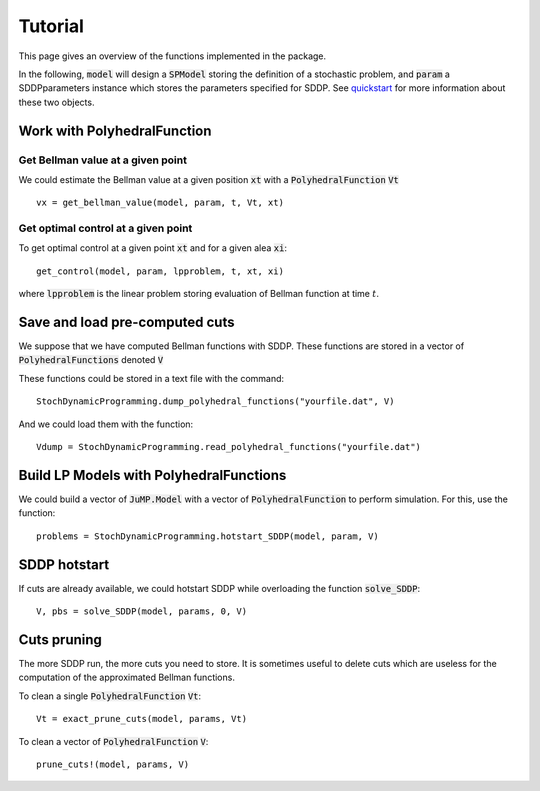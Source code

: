 
========
Tutorial
========

This page gives an overview of the functions implemented in the package.

In the following, :code:`model` will design a :code:`SPModel` storing the definition of a stochastic problem, and :code:`param` a SDDPparameters instance which stores the parameters specified for SDDP. See quickstart_ for more information about these two objects.

Work with PolyhedralFunction
============================

Get Bellman value at a given point
^^^^^^^^^^^^^^^^^^^^^^^^^^^^^^^^^^
We could estimate the Bellman value at a given position :code:`xt` with a :code:`PolyhedralFunction` :code:`Vt` ::

    vx = get_bellman_value(model, param, t, Vt, xt)


Get optimal control at a given point
^^^^^^^^^^^^^^^^^^^^^^^^^^^^^^^^^^^^

To get optimal control at a given point :code:`xt` and for a given alea :code:`xi`::

    get_control(model, param, lpproblem, t, xt, xi)

where :code:`lpproblem` is the linear problem storing evaluation of Bellman function at time :math:`t`.



Save and load pre-computed cuts
===============================

We suppose that we have computed Bellman functions with SDDP. These functions are stored in a vector of :code:`PolyhedralFunctions` denoted :code:`V`

These functions could be stored in a text file with the command::

    StochDynamicProgramming.dump_polyhedral_functions("yourfile.dat", V)

And we could load them with the function::

    Vdump = StochDynamicProgramming.read_polyhedral_functions("yourfile.dat")



Build LP Models with PolyhedralFunctions
=======================================

We could build a vector of :code:`JuMP.Model` with a vector of :code:`PolyhedralFunction` to perform simulation. For this, use the function::

    problems = StochDynamicProgramming.hotstart_SDDP(model, param, V)


SDDP hotstart
=============

If cuts are already available, we could hotstart SDDP while overloading the function :code:`solve_SDDP`::

    V, pbs = solve_SDDP(model, params, 0, V)


Cuts pruning
============

The more SDDP run, the more cuts you need to store. It is sometimes useful to delete cuts which are useless for the computation of the approximated Bellman functions.


To clean a single :code:`PolyhedralFunction` :code:`Vt`::

    Vt = exact_prune_cuts(model, params, Vt)

To clean a vector of :code:`PolyhedralFunction` :code:`V`::

    prune_cuts!(model, params, V)


.. _quickstart: quickstart.html
